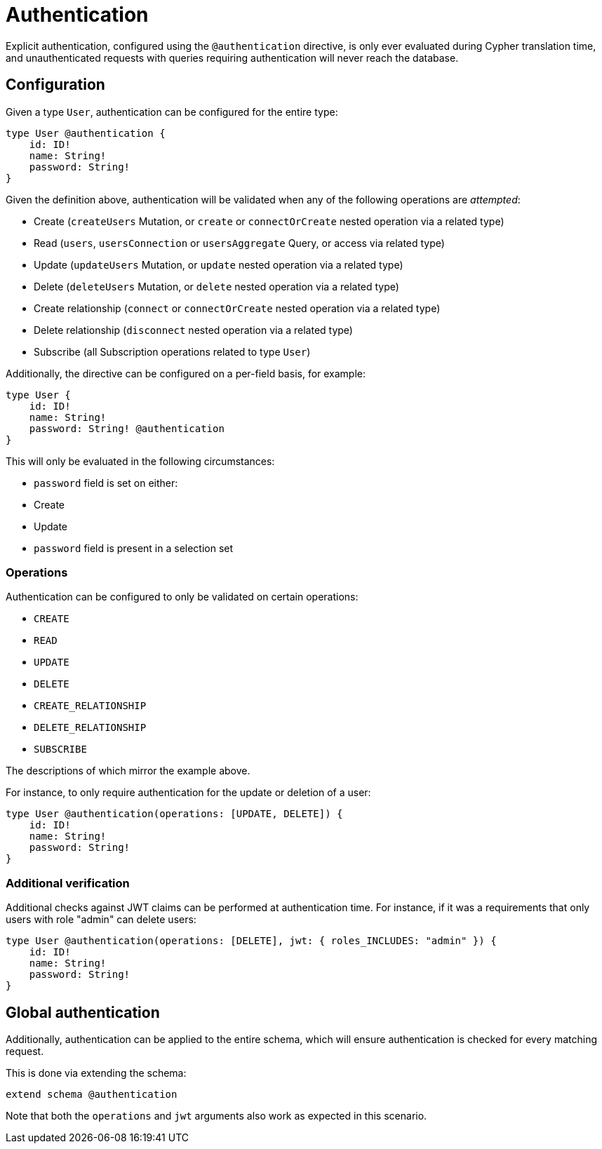 = Authentication

Explicit authentication, configured using the `@authentication` directive, is only ever evaluated 
during Cypher translation time, and unauthenticated requests with queries requiring authentication 
will never reach the database.

== Configuration

Given a type `User`, authentication can be configured for the entire type:

[source, graphql, indent=0]
----
type User @authentication {
    id: ID!
    name: String!
    password: String!
}
----

Given the definition above, authentication will be validated when any of the following operations are _attempted_:

* Create (`createUsers` Mutation, or `create` or `connectOrCreate` nested operation via a related type)
* Read (`users`, `usersConnection` or `usersAggregate` Query, or access via related type)
* Update (`updateUsers` Mutation, or `update` nested operation via a related type)
* Delete (`deleteUsers` Mutation, or `delete` nested operation via a related type)
* Create relationship (`connect` or `connectOrCreate` nested operation via a related type)
* Delete relationship (`disconnect` nested operation via a related type)
* Subscribe (all Subscription operations related to type `User`)

Additionally, the directive can be configured on a per-field basis, for example:

[source, graphql, indent=0]
----
type User {
    id: ID!
    name: String!
    password: String! @authentication
}
----

This will only be evaluated in the following circumstances:

* `password` field is set on either:
    * Create
    * Update
* `password` field is present in a selection set

=== Operations

Authentication can be configured to only be validated on certain operations:

* `CREATE`
* `READ`
* `UPDATE`
* `DELETE`
* `CREATE_RELATIONSHIP`
* `DELETE_RELATIONSHIP`
* `SUBSCRIBE`

The descriptions of which mirror the example above.

For instance, to only require authentication for the update or deletion of a user:

[source, graphql, indent=0]
----
type User @authentication(operations: [UPDATE, DELETE]) {
    id: ID!
    name: String!
    password: String!
}
----

=== Additional verification

Additional checks against JWT claims can be performed at authentication time. For instance, if it was a requirements
that only users with role "admin" can delete users:

[source, graphql, indent=0]
----
type User @authentication(operations: [DELETE], jwt: { roles_INCLUDES: "admin" }) {
    id: ID!
    name: String!
    password: String!
}
----

== Global authentication

Additionally, authentication can be applied to the entire schema, which will ensure authentication is checked for every matching request.

This is done via extending the schema:

[source, graphql, indent=0]
----
extend schema @authentication
----

Note that both the `operations` and `jwt` arguments also work as expected in this scenario.
